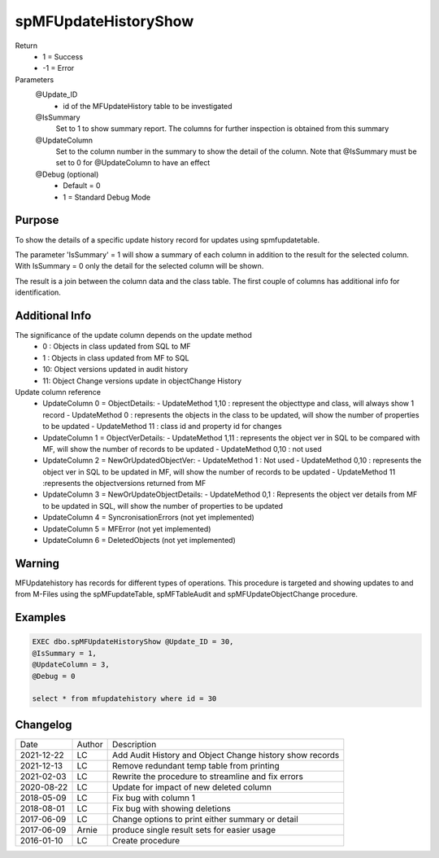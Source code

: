 
=====================
spMFUpdateHistoryShow
=====================

Return
  - 1 = Success
  - -1 = Error
Parameters
  @Update_ID
    - id of the MFUpdateHistory table to be investigated
  @IsSummary
    Set to 1 to show summary report.  The columns for further inspection is obtained from this summary
  @UpdateColumn
    Set to the column number in the summary to show the detail of the column. Note that @IsSummary must be set to 0 for @UpdateColumn to have an effect
  @Debug (optional)
    - Default = 0
    - 1 = Standard Debug Mode

Purpose
=======

To show the details of a specific update history record for updates using spmfupdatetable.  

The parameter 'IsSummary' = 1 will show a summary of each column in addition to the result for the selected column.  With IsSummary = 0 only the detail for the selected column will be shown.

The result is a join between the column data and the class table.  The first couple of columns has additional info for identification.

Additional Info
===============

The significance of the update column depends on the update method
  - 0 : Objects in class updated from SQL to MF
  - 1 : Objects in class updated from MF to SQL
  - 10: Object versions updated in audit history
  - 11: Object Change versions update in objectChange History

Update column reference
 - UpdateColumn 0 = ObjectDetails: 
   - UpdateMethod 1,10 : represent the objecttype and class, will always show 1 record
   - UpdateMethod 0 : represents the objects in the class to be updated, will show the number of properties to be updated
   - UpdateMethod 11 : class id and property id for changes
 - UpdateColumn 1 = ObjectVerDetails:
   - UpdateMethod 1,11 : represents the object ver in SQL to be compared with MF, will show the number of records to be updated
   - UpdateMethod 0,10 : not used
 - UpdateColumn 2 = NewOrUpdatedObjectVer: 
   - UpdateMethod 1 : Not used
   - UpdateMethod 0,10 : represents the object ver in SQL to be updated in MF, will show the number of records to be updated
   - UpdateMethod 11 :represents the objectversions returned from MF
 - UpdateColumn 3 = NewOrUpdateObjectDetails: 
   - UpdateMethod 0,1 : Represents the object ver details from MF to be updated in SQL, will show the number of properties to be updated

 - UpdateColumn 4 = SyncronisationErrors  (not yet implemented)
 - UpdateColumn 5 = MFError  (not yet implemented)
 - UpdateColumn 6 = DeletedObjects (not yet implemented)

Warning
=======

MFUpdatehistory has records for different types of operations.  This procedure is targeted and showing updates to and from M-Files using the spMFupdateTable, spMFTableAudit and spMFUpdateObjectChange procedure. 

Examples
========

.. code:: sql
    
    EXEC dbo.spMFUpdateHistoryShow @Update_ID = 30,
    @IsSummary = 1,
    @UpdateColumn = 3,
    @Debug = 0

    select * from mfupdatehistory where id = 30

Changelog
=========

==========  =========  ========================================================
Date        Author     Description
----------  ---------  --------------------------------------------------------
2021-12-22  LC         Add Audit History and Object Change history show records
2021-12-13  LC         Remove redundant temp table from printing
2021-02-03  LC         Rewrite the procedure to streamline and fix errors
2020-08-22  LC         Update for impact of new deleted column
2018-05-09  LC         Fix bug with column 1
2018-08-01  LC         Fix bug with showing deletions
2017-06-09  LC         Change options to print either summary or detail
2017-06-09  Arnie      produce single result sets for easier usage
2016-01-10  LC         Create procedure
==========  =========  ========================================================

